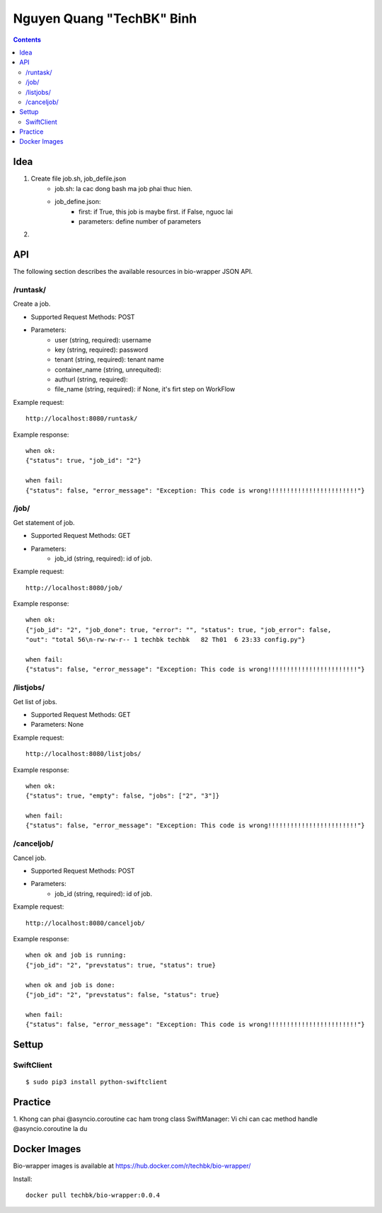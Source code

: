 ==========================
Nguyen Quang "TechBK" Binh
==========================

.. contents::


Idea
====

1. Create file job.sh, job_defile.json
    - job.sh: la cac dong bash ma job phai thuc hien.
    - job_define.json:
        + first: if True, this job is maybe first. if False, nguoc lai
        + parameters: define number of parameters

2.


API
===

The following section describes the available resources in bio-wrapper JSON API.

/runtask/
---------
Create a job.

* Supported Request Methods: POST
* Parameters:
    - user (string, required): username
    - key (string, required): password
    - tenant (string, required): tenant name
    - container_name (string, unrequited):
    - authurl (string, required):
    - file_name (string, required): if None, it's firt step on WorkFlow

Example request:
::

    http://localhost:8080/runtask/

Example response:
::

    when ok:
    {"status": true, "job_id": "2"}

    when fail:
    {"status": false, "error_message": "Exception: This code is wrong!!!!!!!!!!!!!!!!!!!!!!!!"}

/job/
-----
Get statement of job.

* Supported Request Methods: GET
* Parameters:
    - job_id (string, required): id of job.

Example request:
::

    http://localhost:8080/job/

Example response:
::

    when ok:
    {"job_id": "2", "job_done": true, "error": "", "status": true, "job_error": false,
    "out": "total 56\n-rw-rw-r-- 1 techbk techbk   82 Th01  6 23:33 config.py"}

    when fail:
    {"status": false, "error_message": "Exception: This code is wrong!!!!!!!!!!!!!!!!!!!!!!!!"}

/listjobs/
----------
Get list of jobs.

* Supported Request Methods: GET
* Parameters: None

Example request:
::

    http://localhost:8080/listjobs/

Example response:
::

    when ok:
    {"status": true, "empty": false, "jobs": ["2", "3"]}

    when fail:
    {"status": false, "error_message": "Exception: This code is wrong!!!!!!!!!!!!!!!!!!!!!!!!"}


/canceljob/
-----------
Cancel job.

* Supported Request Methods: POST
* Parameters:
    - job_id (string, required): id of job.

Example request:
::

    http://localhost:8080/canceljob/

Example response:
::

    when ok and job is running:
    {"job_id": "2", "prevstatus": true, "status": true}

    when ok and job is done:
    {"job_id": "2", "prevstatus": false, "status": true}

    when fail:
    {"status": false, "error_message": "Exception: This code is wrong!!!!!!!!!!!!!!!!!!!!!!!!"}


Settup
======

SwiftClient
-----------
::

    $ sudo pip3 install python-swiftclient


Practice
========

1. Khong can phai @asyncio.coroutine cac ham trong class SwiftManager: Vi chi can cac method handle @asyncio.coroutine
la du


Docker Images
=============
Bio-wrapper images is available at https://hub.docker.com/r/techbk/bio-wrapper/

Install:
::

    docker pull techbk/bio-wrapper:0.0.4